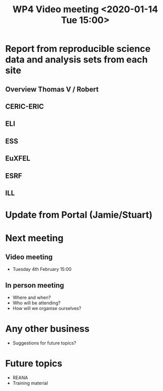 #+TITLE: WP4 Video meeting <2020-01-14 Tue 15:00>

* Report from reproducible science data and analysis sets from each site
** Overview Thomas V / Robert
** CERIC-ERIC
** ELI
** ESS
** EuXFEL
** ESRF
** ILL

* Update from Portal (Jamie/Stuart)

* Next meeting
** Video meeting
- Tuesday 4th February 15:00
** In person meeting
- Where and when?
- Who will be attending?
- How will we organise ourselves?

* Any other business
- Suggestions for future topics?

* Future topics
- REANA
- Training material

